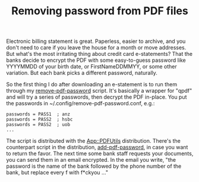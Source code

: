 #+POSTID: 1761
#+BLOG: perlancar
#+CATEGORY: perl,cli
#+TAGS: perl,cli
#+DESCRIPTION:
#+TITLE: Removing password from PDF files

Electronic billing statement is great. Paperless, easier to archive, and you
don't need to care if you leave the house for a month or move addresses. But
what's the most irritating thing about credit card e-statements? That the banks
decide to encrypt the PDF with some easy-to-guess password like YYYYMMDD of your
birth date, or FirstNameDDMMYY, or some other variation. But each bank picks a
different password, naturally.

So the first thing I do after downloading an e-statement is to run them through
my [[https://metacpan.org/pod/remove-pdf-password][remove-pdf-password]] script. It's basically a wrapper for "qpdf" and will try
a series of passwords, then decrypt the PDF in-place. You put the passwords in
~/.config/remove-pdf-password.conf, e.g.:

: passwords = PASS1  ; anz
: passwords = PASS2  ; hsbc
: passwords = PASS2  ; uob
: ...

The script is distributed with the [[https://metacpan.org/pod/App::PDFUtils][App::PDFUtils]] distribution. There's the
counterpart script in the distribution, [[https://metacpan.org/pod/add-pdf-password][add-pdf-password]], in case you want to
return the favor. The next time some bank staff requests your documents, you can
send them in an email encrypted. In the email you write, "the password is the
name of the bank followed by the phone number of the bank, but replace every f
with f*ckyou ..."
